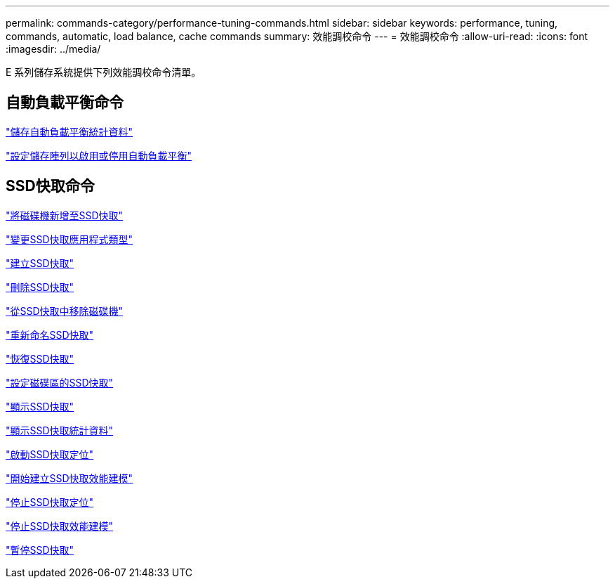 ---
permalink: commands-category/performance-tuning-commands.html 
sidebar: sidebar 
keywords: performance, tuning, commands, automatic, load balance, cache commands 
summary: 效能調校命令 
---
= 效能調校命令
:allow-uri-read: 
:icons: font
:imagesdir: ../media/


[role="lead"]
E 系列儲存系統提供下列效能調校命令清單。



== 自動負載平衡命令

link:../commands-a-z/save-storagearray-autoloadbalancestatistics-file.html["儲存自動負載平衡統計資料"]

link:../commands-a-z/set-storagearray-autoloadbalancingenable.html["設定儲存陣列以啟用或停用自動負載平衡"]



== SSD快取命令

link:../commands-a-z/add-drives-to-ssd-cache.html["將磁碟機新增至SSD快取"]

link:../commands-a-z/change-ssd-cache-application-type.html["變更SSD快取應用程式類型"]

link:../commands-a-z/create-ssdcache.html["建立SSD快取"]

link:../commands-a-z/delete-ssdcache.html["刪除SSD快取"]

link:../commands-a-z/remove-drives-from-ssd-cache.html["從SSD快取中移除磁碟機"]

link:../commands-a-z/rename-ssd-cache.html["重新命名SSD快取"]

link:../commands-a-z/resume-ssdcache.html["恢復SSD快取"]

link:../commands-a-z/set-volume-ssdcacheenabled.html["設定磁碟區的SSD快取"]

link:../commands-a-z/show-ssd-cache.html["顯示SSD快取"]

link:../commands-a-z/show-ssd-cache-statistics.html["顯示SSD快取統計資料"]

link:../commands-a-z/start-ssdcache-locate.html["啟動SSD快取定位"]

link:../commands-a-z/start-ssdcache-performancemodeling.html["開始建立SSD快取效能建模"]

link:../commands-a-z/stop-ssdcache-locate.html["停止SSD快取定位"]

link:../commands-a-z/stop-ssdcache-performancemodeling.html["停止SSD快取效能建模"]

link:../commands-a-z/suspend-ssdcache.html["暫停SSD快取"]
